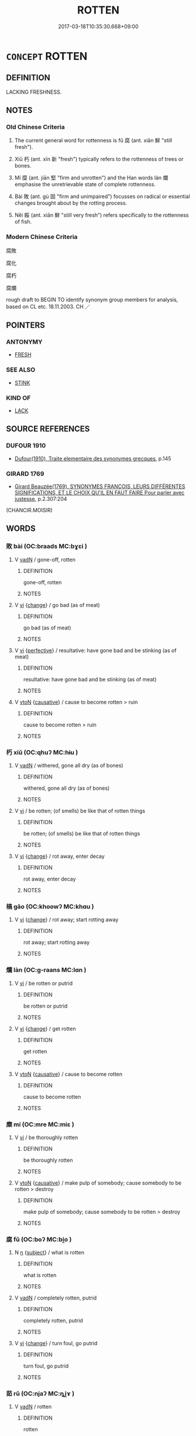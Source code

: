 # -*- mode: mandoku-tls-view -*-
#+TITLE: ROTTEN
#+DATE: 2017-03-18T10:35:30.668+09:00        
#+STARTUP: content
* =CONCEPT= ROTTEN
:PROPERTIES:
:CUSTOM_ID: uuid-49af399e-a2b0-445a-9111-ff81a56ecddf
:SYNONYM+:  ROT
:SYNONYM+:  DECAYING
:SYNONYM+:  ROTTING
:SYNONYM+:  BAD
:SYNONYM+:  OFF
:SYNONYM+:  FAR GONE
:SYNONYM+:  DECOMPOSING
:SYNONYM+:  PUTRID
:SYNONYM+:  PUTRESCENT
:SYNONYM+:  PERISHED
:SYNONYM+:  MOLDY
:SYNONYM+:  MOLDERING
:SYNONYM+:  MILDEWY
:SYNONYM+:  RANCID
:SYNONYM+:  FESTERING
:SYNONYM+:  FETID
:SYNONYM+:  MAGGOTY
:SYNONYM+:  WORMY
:TR_ZH: 腐爛
:TR_OCH: 腐
:END:
** DEFINITION

LACKING FRESHNESS.

** NOTES

*** Old Chinese Criteria
1. The current general word for rottenness is fǔ 腐 (ant. xiān 鮮 "still fresh").

2. Xiǔ 朽 (ant. xīn 新 "fresh") typically refers to the rottenness of trees or bones.

3. Mí 糜 (ant. jiān 堅 "firm and unrotten") and the Han words làn 爛 emphasise the unretrievable state of complete rottenness.

4. Bài 敗 (ant. gù 固 "firm and unimpaired") focusses on radical or essential changes brought about by the rotting process.

5. Něi 餒 (ant. xiān 鮮 "still very fresh") refers specifically to the rottenness of fish.

*** Modern Chinese Criteria
腐敗

腐化

腐朽

腐爛

rough draft to BEGIN TO identify synonym group members for analysis, based on CL etc. 18.11.2003. CH ／

** POINTERS
*** ANTONYMY
 - [[tls:concept:FRESH][FRESH]]

*** SEE ALSO
 - [[tls:concept:STINK][STINK]]

*** KIND OF
 - [[tls:concept:LACK][LACK]]

** SOURCE REFERENCES
*** DUFOUR 1910
 - [[cite:DUFOUR-1910][Dufour(1910), Traite elementaire des synonymes grecques]], p.145

*** GIRARD 1769
 - [[cite:GIRARD-1769][Girard Beauzée(1769), SYNONYMES FRANÇOIS, LEURS DIFFÉRENTES SIGNIFICATIONS, ET LE CHOIX QU'IL EN FAUT FAIRE Pour parler avec justesse]], p.2.307:204
 (CHANCIR.MOISIR)
** WORDS
   :PROPERTIES:
   :VISIBILITY: children
   :END:
*** 敗 bài (OC:braads MC:bɣɛi )
:PROPERTIES:
:CUSTOM_ID: uuid-4a289240-2294-4588-9a55-83e6950cd108
:Char+: 敗(66,7/11) 
:GY_IDS+: uuid-f9aa2f5b-6913-43a3-8475-cc24c3832272
:PY+: bài     
:OC+: braads     
:MC+: bɣɛi     
:END: 
**** V [[tls:syn-func::#uuid-fed035db-e7bd-4d23-bd05-9698b26e38f9][vadN]] / gone-off, rotten
:PROPERTIES:
:CUSTOM_ID: uuid-209e3b46-6686-45b5-91cc-819f0f9e7ec9
:END:
****** DEFINITION

gone-off, rotten

****** NOTES

**** V [[tls:syn-func::#uuid-c20780b3-41f9-491b-bb61-a269c1c4b48f][vi]] {[[tls:sem-feat::#uuid-3d95d354-0c16-419f-9baf-f1f6cb6fbd07][change]]} / go bad (as of meat)
:PROPERTIES:
:CUSTOM_ID: uuid-b9459f2d-b6de-4a2d-86f7-5551ad323ee5
:WARRING-STATES-CURRENCY: 3
:END:
****** DEFINITION

go bad (as of meat)

****** NOTES

**** V [[tls:syn-func::#uuid-c20780b3-41f9-491b-bb61-a269c1c4b48f][vi]] {[[tls:sem-feat::#uuid-229a701e-1341-4719-9af8-a0b4e69c6c71][perfective]]} / resultative: have gone bad and be stinking (as of meat)
:PROPERTIES:
:CUSTOM_ID: uuid-21631f04-01f2-4e9d-ab72-d9ab333a92ef
:WARRING-STATES-CURRENCY: 3
:END:
****** DEFINITION

resultative: have gone bad and be stinking (as of meat)

****** NOTES

**** V [[tls:syn-func::#uuid-fbfb2371-2537-4a99-a876-41b15ec2463c][vtoN]] {[[tls:sem-feat::#uuid-fac754df-5669-4052-9dda-6244f229371f][causative]]} / cause to become rotten > ruin
:PROPERTIES:
:CUSTOM_ID: uuid-fbb062bd-6758-42bc-9897-0ebc4f2db1b3
:END:
****** DEFINITION

cause to become rotten > ruin

****** NOTES

*** 朽 xiǔ (OC:qhuʔ MC:hɨu )
:PROPERTIES:
:CUSTOM_ID: uuid-e38bf479-af5d-401f-b6fd-2bdec28f0ec3
:Char+: 朽(75,2/6) 
:GY_IDS+: uuid-614f6efc-9032-40c5-be97-e81d1c948fff
:PY+: xiǔ     
:OC+: qhuʔ     
:MC+: hɨu     
:END: 
**** V [[tls:syn-func::#uuid-fed035db-e7bd-4d23-bd05-9698b26e38f9][vadN]] / withered, gone all dry (as of bones)
:PROPERTIES:
:CUSTOM_ID: uuid-ce3a3a61-eb78-40b6-a61b-e55b39a17cef
:WARRING-STATES-CURRENCY: 5
:END:
****** DEFINITION

withered, gone all dry (as of bones)

****** NOTES

**** V [[tls:syn-func::#uuid-c20780b3-41f9-491b-bb61-a269c1c4b48f][vi]] / be rotten; (of smells) be like that of rotten things
:PROPERTIES:
:CUSTOM_ID: uuid-97fe28f9-c4a4-4b27-aa11-0fbcec2af1d6
:END:
****** DEFINITION

be rotten; (of smells) be like that of rotten things

****** NOTES

**** V [[tls:syn-func::#uuid-c20780b3-41f9-491b-bb61-a269c1c4b48f][vi]] {[[tls:sem-feat::#uuid-3d95d354-0c16-419f-9baf-f1f6cb6fbd07][change]]} / rot away, enter decay
:PROPERTIES:
:CUSTOM_ID: uuid-4466e26e-770d-4c9d-9752-6b0b63e05a2a
:END:
****** DEFINITION

rot away, enter decay

****** NOTES

*** 槁 gǎo (OC:khoowʔ MC:khɑu )
:PROPERTIES:
:CUSTOM_ID: uuid-1557c406-7340-41cd-8b74-344f4ff80525
:Char+: 槁(75,10/14) 
:GY_IDS+: uuid-4e3b3760-ed58-4be7-b37f-3838828468f3
:PY+: gǎo     
:OC+: khoowʔ     
:MC+: khɑu     
:END: 
**** V [[tls:syn-func::#uuid-c20780b3-41f9-491b-bb61-a269c1c4b48f][vi]] {[[tls:sem-feat::#uuid-3d95d354-0c16-419f-9baf-f1f6cb6fbd07][change]]} / rot away; start rotting away
:PROPERTIES:
:CUSTOM_ID: uuid-05261328-df65-4396-9cf7-fee6c8394447
:END:
****** DEFINITION

rot away; start rotting away

****** NOTES

*** 爛 làn (OC:ɡ-raans MC:lɑn )
:PROPERTIES:
:CUSTOM_ID: uuid-0a336ac2-55bd-49ae-bb39-76ea745f3674
:Char+: 爛(86,17/21) 
:GY_IDS+: uuid-e76c072f-c252-43b9-8d38-02da3158daad
:PY+: làn     
:OC+: ɡ-raans     
:MC+: lɑn     
:END: 
**** V [[tls:syn-func::#uuid-c20780b3-41f9-491b-bb61-a269c1c4b48f][vi]] / be rotten or putrid
:PROPERTIES:
:CUSTOM_ID: uuid-8f088049-d1e8-463d-9240-8709698d9812
:END:
****** DEFINITION

be rotten or putrid

****** NOTES

**** V [[tls:syn-func::#uuid-c20780b3-41f9-491b-bb61-a269c1c4b48f][vi]] {[[tls:sem-feat::#uuid-3d95d354-0c16-419f-9baf-f1f6cb6fbd07][change]]} / get rotten
:PROPERTIES:
:CUSTOM_ID: uuid-b780b637-d353-4913-b243-26fead75001d
:END:
****** DEFINITION

get rotten

****** NOTES

**** V [[tls:syn-func::#uuid-fbfb2371-2537-4a99-a876-41b15ec2463c][vtoN]] {[[tls:sem-feat::#uuid-fac754df-5669-4052-9dda-6244f229371f][causative]]} / cause to become rotten
:PROPERTIES:
:CUSTOM_ID: uuid-23fe0300-542c-4696-8a40-fee38339a218
:END:
****** DEFINITION

cause to become rotten

****** NOTES

*** 糜 mí (OC:mre MC:miɛ )
:PROPERTIES:
:CUSTOM_ID: uuid-04afe45e-3ee5-459a-9c75-6bab07d2190b
:Char+: 糜(119,11/17) 
:GY_IDS+: uuid-17daf42a-3344-4eb1-be1c-c8ba68eaa11a
:PY+: mí     
:OC+: mre     
:MC+: miɛ     
:END: 
**** V [[tls:syn-func::#uuid-c20780b3-41f9-491b-bb61-a269c1c4b48f][vi]] / be thoroughly rotten
:PROPERTIES:
:CUSTOM_ID: uuid-90319e19-81e4-47e0-921b-9f3381571014
:WARRING-STATES-CURRENCY: 3
:END:
****** DEFINITION

be thoroughly rotten

****** NOTES

**** V [[tls:syn-func::#uuid-fbfb2371-2537-4a99-a876-41b15ec2463c][vtoN]] {[[tls:sem-feat::#uuid-fac754df-5669-4052-9dda-6244f229371f][causative]]} / make pulp of somebody; cause somebody to be rotten > destroy
:PROPERTIES:
:CUSTOM_ID: uuid-4601dc64-6843-4774-8ec6-000068506249
:END:
****** DEFINITION

make pulp of somebody; cause somebody to be rotten > destroy

****** NOTES

*** 腐 fǔ (OC:boʔ MC:bi̯o )
:PROPERTIES:
:CUSTOM_ID: uuid-a0c46cb5-4c22-465b-8b1b-35e27d666d5a
:Char+: 腐(130,8/14) 
:GY_IDS+: uuid-64fd1e26-ec4d-4370-ac80-39b1813b340d
:PY+: fǔ     
:OC+: boʔ     
:MC+: bi̯o     
:END: 
**** N [[tls:syn-func::#uuid-8717712d-14a4-4ae2-be7a-6e18e61d929b][n]] {[[tls:sem-feat::#uuid-50da9f38-5611-463e-a0b9-5bbb7bf5e56f][subject]]} / what is rotten
:PROPERTIES:
:CUSTOM_ID: uuid-a95073ed-4904-47ae-918c-6aee8a5ce818
:WARRING-STATES-CURRENCY: 3
:END:
****** DEFINITION

what is rotten

****** NOTES

**** V [[tls:syn-func::#uuid-fed035db-e7bd-4d23-bd05-9698b26e38f9][vadN]] / completely rotten, putrid
:PROPERTIES:
:CUSTOM_ID: uuid-5e680264-a99e-4c0e-8869-639d74376b57
:WARRING-STATES-CURRENCY: 5
:END:
****** DEFINITION

completely rotten, putrid

****** NOTES

**** V [[tls:syn-func::#uuid-c20780b3-41f9-491b-bb61-a269c1c4b48f][vi]] {[[tls:sem-feat::#uuid-3d95d354-0c16-419f-9baf-f1f6cb6fbd07][change]]} / turn foul, go putrid
:PROPERTIES:
:CUSTOM_ID: uuid-70e0c55c-b5a2-444a-a1c3-3b56f26fe462
:WARRING-STATES-CURRENCY: 3
:END:
****** DEFINITION

turn foul, go putrid

****** NOTES

*** 茹 rǔ (OC:njaʔ MC:ȵi̯ɤ )
:PROPERTIES:
:CUSTOM_ID: uuid-089e09f8-4ea0-4e54-ac4b-cfb8da702488
:Char+: 茹(140,6/12) 
:GY_IDS+: uuid-e7b01af1-fdee-4d71-8101-9bbe72a39c1d
:PY+: rǔ     
:OC+: njaʔ     
:MC+: ȵi̯ɤ     
:END: 
**** V [[tls:syn-func::#uuid-fed035db-e7bd-4d23-bd05-9698b26e38f9][vadN]] / rotten
:PROPERTIES:
:CUSTOM_ID: uuid-31c65838-5842-47f5-8164-181f99fc1b1a
:WARRING-STATES-CURRENCY: 3
:END:
****** DEFINITION

rotten

****** NOTES

*** 餒 něi (OC:nuulʔ MC:nuo̝i )
:PROPERTIES:
:CUSTOM_ID: uuid-c8a8eca1-9fe2-4f0a-8517-90c3a6cddf4f
:Char+: 餒(184,7/16) 
:GY_IDS+: uuid-18aa1666-2904-40b9-9d6b-b31b70813261
:PY+: něi     
:OC+: nuulʔ     
:MC+: nuo̝i     
:END: 
**** V [[tls:syn-func::#uuid-c20780b3-41f9-491b-bb61-a269c1c4b48f][vi]] / be rotten (of fish)
:PROPERTIES:
:CUSTOM_ID: uuid-bc01b7a9-6487-4c5c-bcf8-3c98142ccba3
:WARRING-STATES-CURRENCY: 3
:END:
****** DEFINITION

be rotten (of fish)

****** NOTES

*** 餲 ài (OC:qraads MC:ʔɣɛi )
:PROPERTIES:
:CUSTOM_ID: uuid-8f8cb8e1-0837-4e98-a59f-cb39e2d95fe3
:Char+: 餲(184,9/18) 
:GY_IDS+: uuid-2da38b74-7339-4029-8676-947f043459f5
:PY+: ài     
:OC+: qraads     
:MC+: ʔɣɛi     
:END: 
**** V [[tls:syn-func::#uuid-c20780b3-41f9-491b-bb61-a269c1c4b48f][vi]] / rotten (food) (LUNYU)
:PROPERTIES:
:CUSTOM_ID: uuid-5033be60-e644-4b74-af3a-fde88c2f2f61
:END:
****** DEFINITION

rotten (food) (LUNYU)

****** NOTES

*** 饐 yì (OC:qriɡs MC:ʔi )
:PROPERTIES:
:CUSTOM_ID: uuid-d9a0ce21-206e-4469-aa37-3da2bad070fb
:Char+: 饐(184,12/21) 
:GY_IDS+: uuid-645153ac-56d2-4ae8-a388-ef917e48aea7
:PY+: yì     
:OC+: qriɡs     
:MC+: ʔi     
:END: 
**** V [[tls:syn-func::#uuid-c20780b3-41f9-491b-bb61-a269c1c4b48f][vi]] / rotten; spoiled (food)
:PROPERTIES:
:CUSTOM_ID: uuid-688ac0f2-a5d8-40fa-8ad7-8f22124632b8
:END:
****** DEFINITION

rotten; spoiled (food)

****** NOTES

*** 朽爛 xiǔlàn (OC:qhuʔ ɡ-raans MC:hɨu lɑn )
:PROPERTIES:
:CUSTOM_ID: uuid-1d697e60-0304-4391-8648-d81a30ccfdd7
:Char+: 朽(75,2/6) 爛(86,17/21) 
:GY_IDS+: uuid-614f6efc-9032-40c5-be97-e81d1c948fff uuid-e76c072f-c252-43b9-8d38-02da3158daad
:PY+: xiǔ làn    
:OC+: qhuʔ ɡ-raans    
:MC+: hɨu lɑn    
:END: 
**** V [[tls:syn-func::#uuid-c20780b3-41f9-491b-bb61-a269c1c4b48f][vi]] {[[tls:sem-feat::#uuid-3d95d354-0c16-419f-9baf-f1f6cb6fbd07][change]]} / rot away
:PROPERTIES:
:CUSTOM_ID: uuid-ff270fd5-f783-44eb-b1d7-3c124c378344
:END:
****** DEFINITION

rot away

****** NOTES

*** 爛 làn (OC:ɡ-raans MC:lɑn )
:PROPERTIES:
:CUSTOM_ID: uuid-8a6a26dd-ae98-4802-ba48-34016072a1ee
:Char+: 爛(86,17/21) 烂(86,5/9) 
:GY_IDS+: uuid-e76c072f-c252-43b9-8d38-02da3158daad
:PY+: làn     
:OC+: ɡ-raans     
:MC+: lɑn     
:END: 
**** V [[tls:syn-func::#uuid-fed035db-e7bd-4d23-bd05-9698b26e38f9][vadN]] / rotten (meat)
:PROPERTIES:
:CUSTOM_ID: uuid-6195304e-ce56-4176-b0e8-e5b9e36c5368
:WARRING-STATES-CURRENCY: 3
:END:
****** DEFINITION

rotten (meat)

****** NOTES

**** V [[tls:syn-func::#uuid-091af450-64e0-4b82-98a2-84d0444b6d19][VPi]] {[[tls:sem-feat::#uuid-f2783e17-b4a1-4e3b-8b47-6a579c6e1eb6][resultative]]} / be completely rotten (as of meat)
:PROPERTIES:
:CUSTOM_ID: uuid-2c2b95ea-624a-4a2e-a036-22e7da73bddd
:WARRING-STATES-CURRENCY: 3
:END:
****** DEFINITION

be completely rotten (as of meat)

****** NOTES

**** V [[tls:syn-func::#uuid-fbfb2371-2537-4a99-a876-41b15ec2463c][vtoN]] {[[tls:sem-feat::#uuid-fac754df-5669-4052-9dda-6244f229371f][causative]]} / cause somebody to be rotten > destroy
:PROPERTIES:
:CUSTOM_ID: uuid-7fbe7b46-a200-4c17-a254-95797e08a5fe
:END:
****** DEFINITION

cause somebody to be rotten > destroy

****** NOTES

*** 醋敗 cùbài (OC:tshaaɡs praads MC:tshuo̝ pɣɛi )
:PROPERTIES:
:CUSTOM_ID: uuid-fe4afd79-55ad-45d7-ad27-f5a0360eef8d
:Char+: 酢(164,5/12) 敗(66,7/11) 
:GY_IDS+: uuid-550eab1e-37de-4321-a29f-719d02fe2e84 uuid-66c1ca5c-9192-4fcd-961b-cc92e08d8c95
:PY+: cù bài    
:OC+: tshaaɡs praads    
:MC+: tshuo̝ pɣɛi    
:END: 
**** V [[tls:syn-func::#uuid-091af450-64e0-4b82-98a2-84d0444b6d19][VPi]] {[[tls:sem-feat::#uuid-f2783e17-b4a1-4e3b-8b47-6a579c6e1eb6][resultative]]} / go sour and as a result rotten > go off (as of milk)
:PROPERTIES:
:CUSTOM_ID: uuid-ca192587-a13c-4002-995a-86a6b23a253c
:END:
****** DEFINITION

go sour and as a result rotten > go off (as of milk)

****** NOTES

*** 骴髊 cīzì (OC:dze sɡals MC:dziɛ dziɛ )
:PROPERTIES:
:CUSTOM_ID: uuid-ba377585-6373-471f-a56d-e9a4490d3e05
:Char+: 骴(188,5/15) 髊(188,10/20) 
:GY_IDS+: uuid-b5feca7d-fc17-45b9-8153-af157c4cadee uuid-266f7de2-0fc6-4c13-b5da-1eb77fc58c96
:PY+: cī zì    
:OC+: dze sɡals    
:MC+: dziɛ dziɛ    
:END: 
**** N [[tls:syn-func::#uuid-8717712d-14a4-4ae2-be7a-6e18e61d929b][n]] / corpse with rotting flesh
:PROPERTIES:
:CUSTOM_ID: uuid-1d1f3662-4a6b-47a3-ae6d-367eca54d33f
:WARRING-STATES-CURRENCY: 2
:END:
****** DEFINITION

corpse with rotting flesh

****** NOTES

*** 陳 chén (OC:ɡrliŋ MC:ɖin )
:PROPERTIES:
:CUSTOM_ID: uuid-71d7a37e-9a2a-4b65-b9f7-477e703a0559
:Char+: 陳(170,8/11) 
:GY_IDS+: uuid-58389b10-cdbd-4fbe-86d7-9ccb8f3fde67
:PY+: chén     
:OC+: ɡrliŋ     
:MC+: ɖin     
:END: 
**** V [[tls:syn-func::#uuid-fed035db-e7bd-4d23-bd05-9698b26e38f9][vadN]] / rotten; stale
:PROPERTIES:
:CUSTOM_ID: uuid-26f54b6a-f545-436b-8e5d-a91eb22aa5e3
:END:
****** DEFINITION

rotten; stale

****** NOTES

** BIBLIOGRAPHY
bibliography:../core/tlsbib.bib
